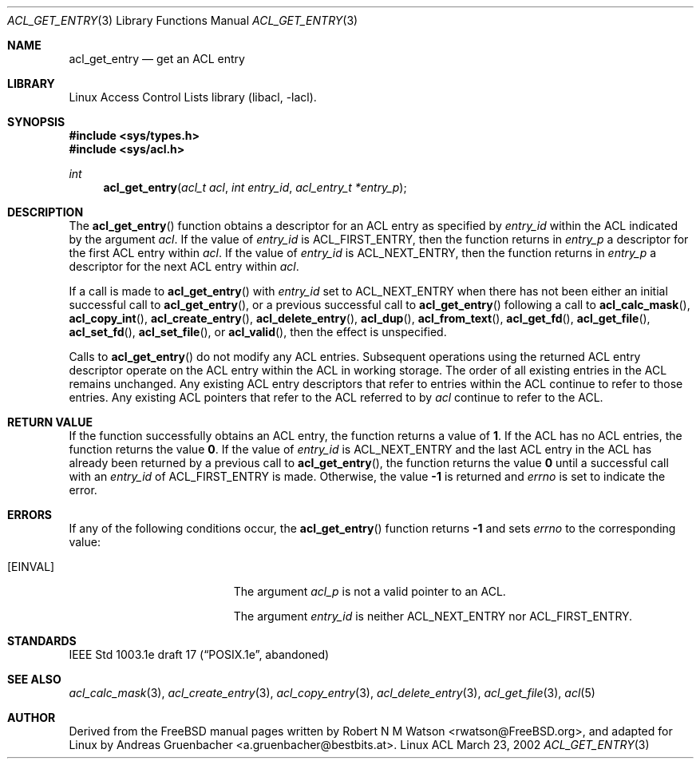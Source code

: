 .\" Access Control Lists manual pages
.\"
.\" (C) 2002 Andreas Gruenbacher, <a.gruenbacher@bestbits.at>
.\"
.\" This is free documentation; you can redistribute it and/or
.\" modify it under the terms of the GNU General Public License as
.\" published by the Free Software Foundation; either version 2 of
.\" the License, or (at your option) any later version.
.\"
.\" The GNU General Public License's references to "object code"
.\" and "executables" are to be interpreted as the output of any
.\" document formatting or typesetting system, including
.\" intermediate and printed output.
.\"
.\" This manual is distributed in the hope that it will be useful,
.\" but WITHOUT ANY WARRANTY; without even the implied warranty of
.\" MERCHANTABILITY or FITNESS FOR A PARTICULAR PURPOSE.  See the
.\" GNU General Public License for more details.
.\"
.\" You should have received a copy of the GNU General Public
.\" License along with this manual.  If not, see
.\" <http://www.gnu.org/licenses/>.
.\"
.Dd March 23, 2002
.Dt ACL_GET_ENTRY 3
.Os "Linux ACL"
.Sh NAME
.Nm acl_get_entry
.Nd get an ACL entry
.Sh LIBRARY
Linux Access Control Lists library (libacl, \-lacl).
.Sh SYNOPSIS
.In sys/types.h
.In sys/acl.h
.Ft int
.Fn acl_get_entry "acl_t acl" "int entry_id" "acl_entry_t *entry_p"
.Sh DESCRIPTION
The
.Fn acl_get_entry
function obtains a descriptor for an ACL entry as specified by
.Va entry_id
within the ACL indicated by the argument
.Va acl .
If the value of
.Va entry_id
is ACL_FIRST_ENTRY, then the function returns in
.Va entry_p
a descriptor for the first ACL entry within
.Va acl .
If the value of 
.Va entry_id 
is ACL_NEXT_ENTRY, then the function returns in
.Va entry_p 
a descriptor for the next ACL entry within
.Va acl .
.Pp
If a call is made to
.Fn acl_get_entry
with
.Va entry_id
set to ACL_NEXT_ENTRY when there has not been either an initial
successful call to
.Fn acl_get_entry ,
or a previous successful call to
.Fn acl_get_entry
following a call to
.Fn acl_calc_mask ,
.Fn acl_copy_int ,
.Fn acl_create_entry ,
.Fn acl_delete_entry ,
.Fn acl_dup ,
.Fn acl_from_text ,
.Fn acl_get_fd ,
.Fn acl_get_file ,
.Fn acl_set_fd ,
.Fn acl_set_file ,
or
.Fn acl_valid ,
then the effect is unspecified.
.Pp
Calls to
.Fn acl_get_entry
do not modify any ACL entries. Subsequent operations using the returned
ACL entry descriptor operate on the ACL entry within the ACL in working
storage. The order of all existing entries in the ACL remains unchanged.
Any existing ACL entry descriptors that refer to entries within the ACL
continue to refer to those entries. Any existing ACL pointers that refer
to the ACL referred to by
.Va acl
continue to refer to the ACL.
.Sh RETURN VALUE
If the function successfully obtains an ACL entry, the function returns a
value of
.Li 1 .
If the ACL has no ACL entries, the function returns the value
.Li 0 .
If the value of
.Va entry_id
is ACL_NEXT_ENTRY and the last ACL entry in the ACL has already been
returned by a previous call to
.Fn acl_get_entry ,
the function returns the value
.Li 0
until a successful call with an
.Va entry_id
of ACL_FIRST_ENTRY is made. Otherwise, the value
.Li -1
is returned and
.Va errno
is set to indicate the error.
.Sh ERRORS
If any of the following conditions occur, the
.Fn acl_get_entry
function returns
.Li -1
and sets
.Va errno
to the corresponding value:
.Bl -tag -width Er
.It Bq Er EINVAL
The argument
.Va acl_p
is not a valid pointer to an ACL.
.Pp
The argument
.Va entry_id
is neither ACL_NEXT_ENTRY nor ACL_FIRST_ENTRY.
.El
.Sh STANDARDS
IEEE Std 1003.1e draft 17 (\(lqPOSIX.1e\(rq, abandoned)
.Sh SEE ALSO
.Xr acl_calc_mask 3 ,
.Xr acl_create_entry 3 ,
.Xr acl_copy_entry 3 ,
.Xr acl_delete_entry 3 ,
.Xr acl_get_file 3 ,
.Xr acl 5
.Sh AUTHOR
Derived from the FreeBSD manual pages written by
.An "Robert N M Watson" Aq rwatson@FreeBSD.org ,
and adapted for Linux by
.An "Andreas Gruenbacher" Aq a.gruenbacher@bestbits.at .
